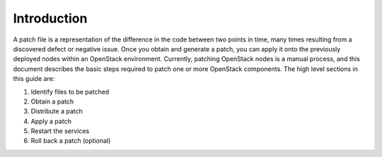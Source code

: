 .. index:: Introduction

.. _Intro:

Introduction
============

A patch file is a representation of the difference in the code between
two points in time, many times resulting from a discovered defect or
negative issue. Once you obtain and generate a patch, you can apply it
onto the previously deployed nodes within an OpenStack environment.
Currently, patching OpenStack nodes is a manual process, and this
document describes the basic steps required to patch one or more
OpenStack components. The high level sections in this guide are:

#. Identify files to be patched

#. Obtain a patch

#. Distribute a patch

#. Apply a patch

#. Restart the services

#. Roll back a patch (optional)